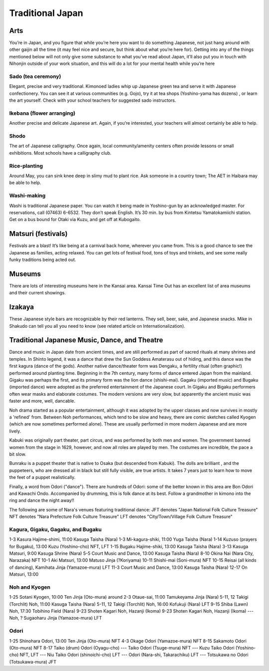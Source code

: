 #################
Traditional Japan
#################


Arts
====

You’re in Japan, and you figure that while you’re here you want to do something Japanese, not just hang around with other gaijin all the time (it may feel nice and secure, but think about what you’re here for).  Getting into any of the things mentioned below will not only give some substance to what you’ve read about Japan, it’ll also put you in touch with Nihonjin outside of your work situation, and this will do a lot for your mental health while you’re here

Sado (tea ceremony)
-------------------
Elegant, precise and very traditional.  Kimonoed ladies whip up Japanese green tea and serve it with Japanese confectionery.  You can see it at various communities (e.g. Gojo), try it at tea shops (Yoshino-yama has dozens) , or learn the art yourself.  Check with your school teachers for suggested sado instructors.  

Ikebana (flower arranging)
--------------------------
Another precise and delicate Japanese art.  Again, if you’re interested, your teachers will almost certainly be able to help.

Shodo
-----
The art of Japanese calligraphy.  Once again, local community/amenity centers often provide lessons or small exhibitions.  Most schools have a calligraphy club.

Rice-planting
-------------
Around May, you can sink knee deep in slimy mud to plant rice.  Ask someone in a country town; The AET in Haibara may be able to help.

Washi-making
------------
Washi is traditional Japanese paper.  You can watch it being made in Yoshino-gun by an acknowledged master.  For reservations, call (07463) 6-6532.  They don’t speak English.  It’s 30 min. by bus from Kintetsu Yamatokamiichi station.  Get on a bus bound for Otaki via Kuzu, and get off at Kubogaito.


Matsuri (festivals)
===================

Festivals are a blast!  It’s like being at a carnival back home, wherever you came from.  This is a good chance to see the Japanese as families, acting relaxed.  You can get lots of festival food, tons of toys and trinkets, and see some really funky traditions being acted out.


Museums
=======

There are lots of interesting museums here in the Kansai area.  Kansai Time Out has an excellent list of area museums and their current showings.


Izakaya
=======

These Japanese style bars are recognizable by their red lanterns.  They sell, beer, sake, and Japanese snacks.  Mike in Shakudo can tell  you all you need to know (see related article on Internationalization).


Traditional Japanese Music, Dance, and Theatre
==============================================

Dance and music in Japan date from ancient times, and are still performed as part of sacred rituals at many shrines and temples. In Shinto legend, it was a dance that drew the Sun Goddess Amaterasu out of hiding, and this dance was the first kagura (dance of the gods). Another native dance/theater form was Dengaku, a fertility ritual (often graphic!) performed around planting time.  Beginning in the 7th century, many forms of dance entered Japan from the mainland. Gigaku was perhaps the first, and its primary form was the lion dance (shishi-mai). Gagaku (imported music) and Bugaku (imported dance) were adopted as the preferred entertainment of the Japanese court. In Gigaku and Bigaku performers often wear masks and elaborate costumes. The modern versions are very slow, but apparently the ancient music was faster and more, well, dancable.

Noh drama started as a popular entertainment, although it was adopted by the upper classes and now survives in mostly a 'refined' from. Between Noh performances, which tend to be slow and heavy, there are comic sketches called Kyogen (which are now sometimes performed alone). These are usually performed in more modern Japanese and are more lively.

Kabuki was originally part theater, part circus, and was performed by both men and women. The government banned women from the stage in 1629, however, and now all roles are played by men. The costumes are incredible, the pace a bit slow.

Bunraku is a puppet theater that is native to Osaka (but descended from Kabuki). The dolls are brilliant , and the puppeteers, who are dressed all in black but still fully visible, are true artists. It takes 7 years just to learn how to move the feet of a puppet realistically.

Finally, a word from Odori ("dance"). There are hundreds of Odori: some of the better known in this area are Bon Odori and Kawachi Ondo. Accompanied by drumming, this is folk dance at its best. Follow a grandmother in kimono into the ring and dance the night away!!

The following are some of Nara's venues featuring traditional dance:
JFT denotes "Japan National Folk Culture Treasure"
NFT denotes "Nara Prefecture Folk Culture Treasure"
LFT denotes "City/Town/Village Folk Culture Treasure"

Kagura, Gigaku, Gagaku, and Bugaku
----------------------------------
1-3	Kasura Hajime-shimi, 11:00 Kasuga Taisha (Nara)
1-3	Mi-kagura-shiki, 11:00 Yuga Taisha (Nara)
1-14	Kuzuso (prayers for Bugaku), 13:00 Kuzu (Yoshino-cho) NFT, LFT
1-15	Bugaku Hajime-shiki, 13:00 Kasuga Taisha (Nara)
3-13	Kasuga Matsuri, 9:00 Kasuga Shrine (Nara)
5-5	Court Music and Dance, 13:00 Kasuga Taisha (Nara)
8-10	Okina Nai (Nara City, Narazaka) NFT
10-1	Aki Matsuri, 13:00 Matuso Jinja (?Koriyama)
10-11	Shishi-mai (Soni-mura) NFT
10-15	Reisai (all kinds of dancing), Kamihata Jinja (Yamazoe-mura) LFT
11-3	Court Music and Dance, 13:00 Kasuga Taisha (Nara)
12-17	On Matsuri, 13:00

Noh and Kyogen
--------------
1-25	Sotani Kyogen, 10:00 Ten Jinja (Oto-mura)
around 2-3	Otaue-sai, 11:00 Tamukeyama Jinja (Nara)
5-11, 12	Takigi (Torchlit) Noh, 11:00 Kasuga Taisha (Nara)
5-11, 12	Takigi (Torchlit) Noh, 16:00 Kofukuji (Nara) LFT
9-15	Shiba (Lawn) Noh, 17:30 Tobihino Field (Nara)
9-23	Shoten Kagari Noh, Hazanji (Ikoma)
9-23	Shoten Kagari Noh, Hazanji (Ikoma)
---	Noh, ? Sugaoharu Jinja (Yamazoe-mura) LFT

Odori
-----
1-25	Shinohara Odori, 13:00 Ten Jinja (Oto-mura) NFT
4-3	Okage Odori (Yamazoe-mura) NFT
8-15	Sakamoto Odori (Oto-mura) NFT
8-17	Taiko (drum) Odori (Oyagu-cho)
---	Taiko Odori (Tsuge-mura) NFT
---	Kuzu Taiko Odori (Yoshino-cho) NFT, LFT
---	Niu Taiko Odori (shinoichi-cho) LFT
---	Odori (Nara-shi, Takarachiku) LFT
--- 	Totsukawa no Odori (Totsukawa-mura) JFT
